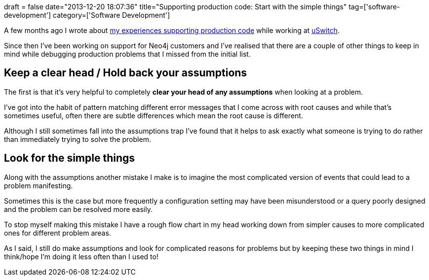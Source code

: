 +++
draft = false
date="2013-12-20 18:07:36"
title="Supporting production code: Start with the simple things"
tag=['software-development']
category=['Software Development']
+++

A few months ago I wrote about http://www.markhneedham.com/blog/2013/07/22/lessons-from-supporting-production-code/[my experiences supporting production code] while working at http://www.uswitch.com/[uSwitch].

Since then I've been working on support for Neo4j customers and I've realised that there are a couple of other things to keep in mind while debugging production problems that I missed from the initial list.

== Keep a clear head / Hold back your assumptions

The first is that it's very helpful to completely *clear your head of any assumptions* when looking at a problem.

I've got into the habit of pattern matching different error messages that I come across with root causes and while that's sometimes useful, often there are subtle differences which mean the root cause is different.

Although I still sometimes fall into the assumptions trap I've found that it helps to ask exactly what someone is trying to do rather than immediately trying to solve the problem.

== Look for the simple things

Along with the assumptions another mistake I make is to imagine the most complicated version of events that could lead to a problem manifesting.

Sometimes this is the case but more frequently a configuration setting may have been misunderstood or a query poorly designed and the problem can be resolved more easily.

To stop myself making this mistake I have a rough flow chart in my head working down from simpler causes to more complicated ones for different problem areas.

As I said, I still do make assumptions and look for complicated reasons for problems but by keeping these two things in mind I think/hope I'm doing it less often than I used to!
